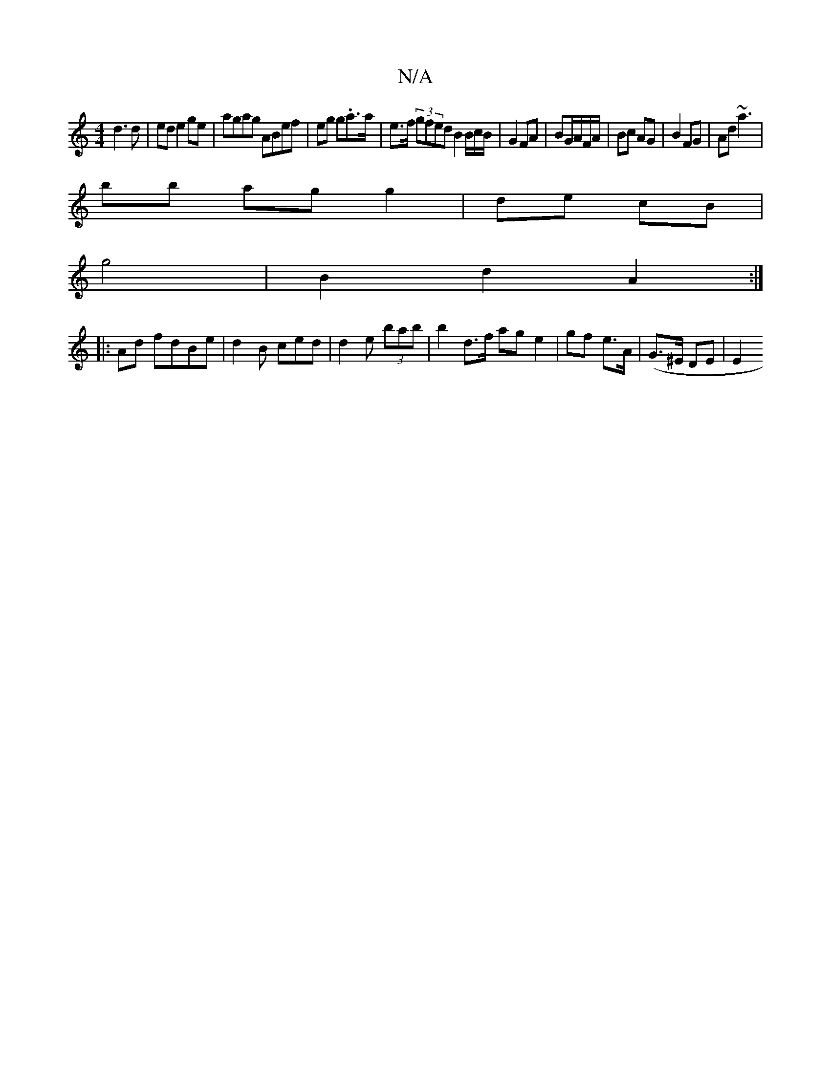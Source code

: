 X:1
T:N/A
M:4/4
R:N/A
K:Cmajor
d3d|ed e2 ge|agag ABef | eg g.a>a | e>f (3gfed B2 B/2c/B/ | G2 FA | BG/A/F/A/ | Bc AG|B2 FG | Ad ~a3|
bb ag g2|de cB |
g4 | B2 d2 A2:|
|:Ad fdBe|d2B ced | d2 e (3bab|b2d>f ag e2 | gf e>A | (G>^E DE|E2